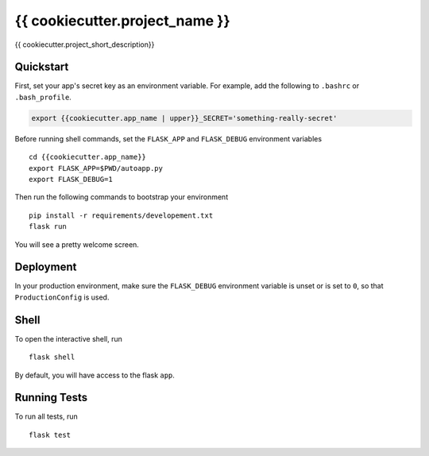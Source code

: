 ===============================
{{ cookiecutter.project_name }}
===============================

{{ cookiecutter.project_short_description}}


Quickstart
----------

First, set your app's secret key as an environment variable. For example,
add the following to ``.bashrc`` or ``.bash_profile``.

.. code-block:: bash

    export {{cookiecutter.app_name | upper}}_SECRET='something-really-secret'

Before running shell commands, set the ``FLASK_APP`` and ``FLASK_DEBUG``
environment variables ::

    cd {{cookiecutter.app_name}}
    export FLASK_APP=$PWD/autoapp.py
    export FLASK_DEBUG=1

Then run the following commands to bootstrap your environment ::

    pip install -r requirements/developement.txt
    flask run

You will see a pretty welcome screen.

Deployment
----------

In your production environment, make sure the ``FLASK_DEBUG`` environment
variable is unset or is set to ``0``, so that ``ProductionConfig`` is used.


Shell
-----

To open the interactive shell, run ::

    flask shell

By default, you will have access to the flask ``app``.


Running Tests
-------------

To run all tests, run ::

    flask test
